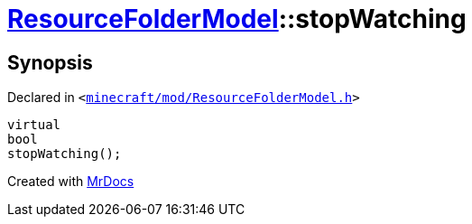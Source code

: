 [#ResourceFolderModel-stopWatching-0e]
= xref:ResourceFolderModel.adoc[ResourceFolderModel]::stopWatching
:relfileprefix: ../
:mrdocs:


== Synopsis

Declared in `&lt;https://github.com/PrismLauncher/PrismLauncher/blob/develop/launcher/minecraft/mod/ResourceFolderModel.h#L85[minecraft&sol;mod&sol;ResourceFolderModel&period;h]&gt;`

[source,cpp,subs="verbatim,replacements,macros,-callouts"]
----
virtual
bool
stopWatching();
----



[.small]#Created with https://www.mrdocs.com[MrDocs]#
